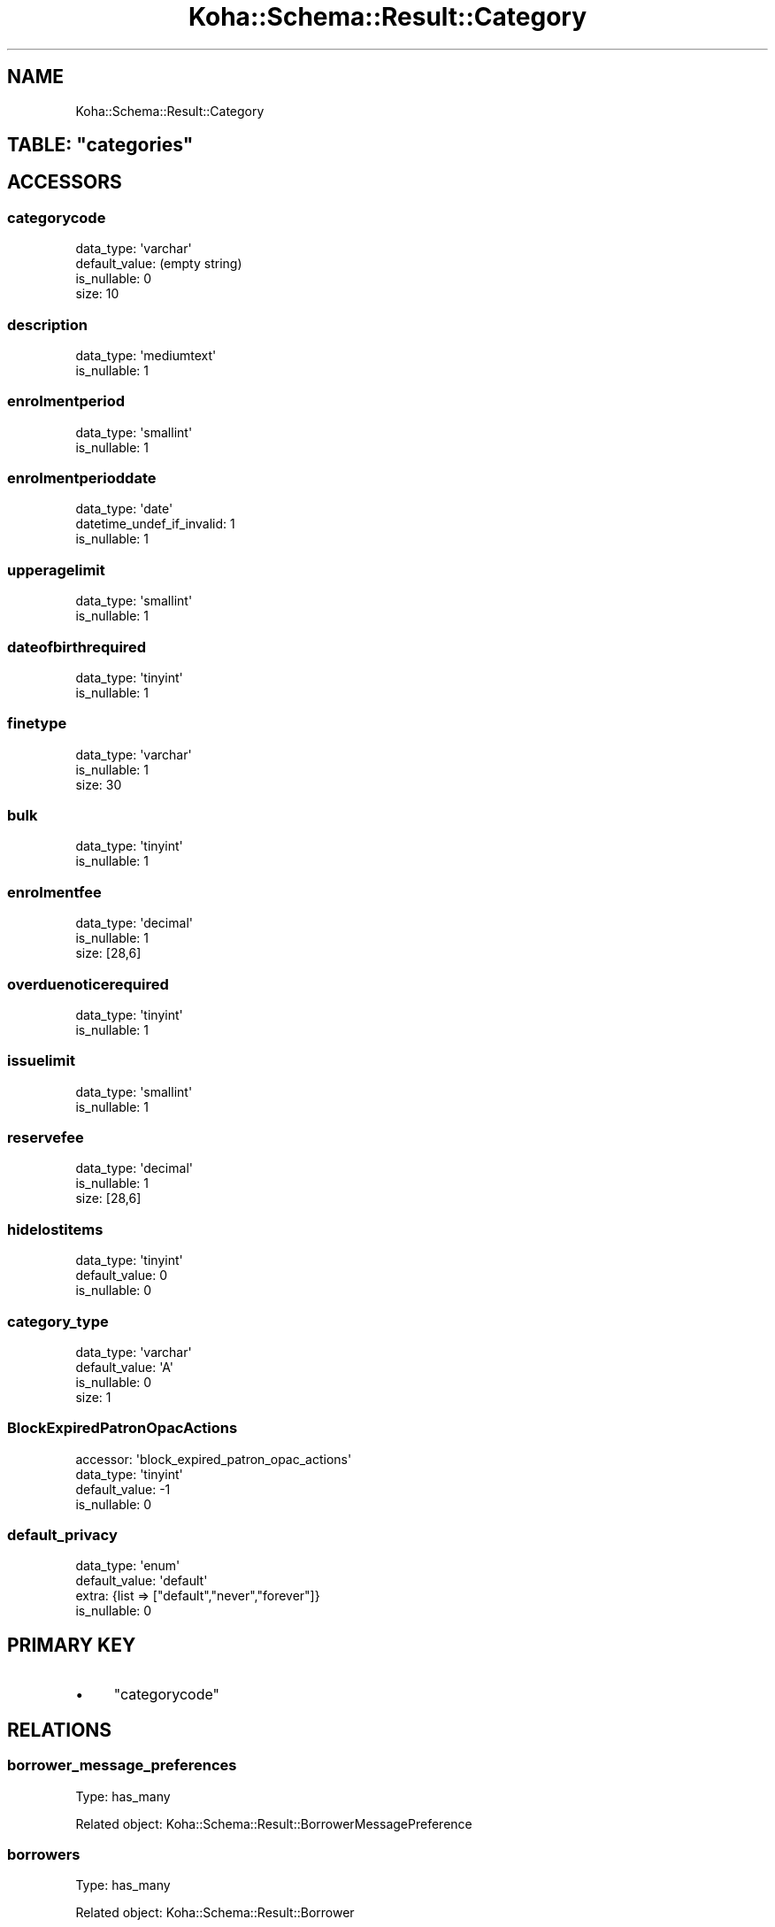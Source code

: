 .\" Automatically generated by Pod::Man 2.25 (Pod::Simple 3.16)
.\"
.\" Standard preamble:
.\" ========================================================================
.de Sp \" Vertical space (when we can't use .PP)
.if t .sp .5v
.if n .sp
..
.de Vb \" Begin verbatim text
.ft CW
.nf
.ne \\$1
..
.de Ve \" End verbatim text
.ft R
.fi
..
.\" Set up some character translations and predefined strings.  \*(-- will
.\" give an unbreakable dash, \*(PI will give pi, \*(L" will give a left
.\" double quote, and \*(R" will give a right double quote.  \*(C+ will
.\" give a nicer C++.  Capital omega is used to do unbreakable dashes and
.\" therefore won't be available.  \*(C` and \*(C' expand to `' in nroff,
.\" nothing in troff, for use with C<>.
.tr \(*W-
.ds C+ C\v'-.1v'\h'-1p'\s-2+\h'-1p'+\s0\v'.1v'\h'-1p'
.ie n \{\
.    ds -- \(*W-
.    ds PI pi
.    if (\n(.H=4u)&(1m=24u) .ds -- \(*W\h'-12u'\(*W\h'-12u'-\" diablo 10 pitch
.    if (\n(.H=4u)&(1m=20u) .ds -- \(*W\h'-12u'\(*W\h'-8u'-\"  diablo 12 pitch
.    ds L" ""
.    ds R" ""
.    ds C` ""
.    ds C' ""
'br\}
.el\{\
.    ds -- \|\(em\|
.    ds PI \(*p
.    ds L" ``
.    ds R" ''
'br\}
.\"
.\" Escape single quotes in literal strings from groff's Unicode transform.
.ie \n(.g .ds Aq \(aq
.el       .ds Aq '
.\"
.\" If the F register is turned on, we'll generate index entries on stderr for
.\" titles (.TH), headers (.SH), subsections (.SS), items (.Ip), and index
.\" entries marked with X<> in POD.  Of course, you'll have to process the
.\" output yourself in some meaningful fashion.
.ie \nF \{\
.    de IX
.    tm Index:\\$1\t\\n%\t"\\$2"
..
.    nr % 0
.    rr F
.\}
.el \{\
.    de IX
..
.\}
.\" ========================================================================
.\"
.IX Title "Koha::Schema::Result::Category 3"
.TH Koha::Schema::Result::Category 3 "2015-11-02" "perl v5.14.2" "User Contributed Perl Documentation"
.\" For nroff, turn off justification.  Always turn off hyphenation; it makes
.\" way too many mistakes in technical documents.
.if n .ad l
.nh
.SH "NAME"
Koha::Schema::Result::Category
.ie n .SH "TABLE: ""categories"""
.el .SH "TABLE: \f(CWcategories\fP"
.IX Header "TABLE: categories"
.SH "ACCESSORS"
.IX Header "ACCESSORS"
.SS "categorycode"
.IX Subsection "categorycode"
.Vb 4
\&  data_type: \*(Aqvarchar\*(Aq
\&  default_value: (empty string)
\&  is_nullable: 0
\&  size: 10
.Ve
.SS "description"
.IX Subsection "description"
.Vb 2
\&  data_type: \*(Aqmediumtext\*(Aq
\&  is_nullable: 1
.Ve
.SS "enrolmentperiod"
.IX Subsection "enrolmentperiod"
.Vb 2
\&  data_type: \*(Aqsmallint\*(Aq
\&  is_nullable: 1
.Ve
.SS "enrolmentperioddate"
.IX Subsection "enrolmentperioddate"
.Vb 3
\&  data_type: \*(Aqdate\*(Aq
\&  datetime_undef_if_invalid: 1
\&  is_nullable: 1
.Ve
.SS "upperagelimit"
.IX Subsection "upperagelimit"
.Vb 2
\&  data_type: \*(Aqsmallint\*(Aq
\&  is_nullable: 1
.Ve
.SS "dateofbirthrequired"
.IX Subsection "dateofbirthrequired"
.Vb 2
\&  data_type: \*(Aqtinyint\*(Aq
\&  is_nullable: 1
.Ve
.SS "finetype"
.IX Subsection "finetype"
.Vb 3
\&  data_type: \*(Aqvarchar\*(Aq
\&  is_nullable: 1
\&  size: 30
.Ve
.SS "bulk"
.IX Subsection "bulk"
.Vb 2
\&  data_type: \*(Aqtinyint\*(Aq
\&  is_nullable: 1
.Ve
.SS "enrolmentfee"
.IX Subsection "enrolmentfee"
.Vb 3
\&  data_type: \*(Aqdecimal\*(Aq
\&  is_nullable: 1
\&  size: [28,6]
.Ve
.SS "overduenoticerequired"
.IX Subsection "overduenoticerequired"
.Vb 2
\&  data_type: \*(Aqtinyint\*(Aq
\&  is_nullable: 1
.Ve
.SS "issuelimit"
.IX Subsection "issuelimit"
.Vb 2
\&  data_type: \*(Aqsmallint\*(Aq
\&  is_nullable: 1
.Ve
.SS "reservefee"
.IX Subsection "reservefee"
.Vb 3
\&  data_type: \*(Aqdecimal\*(Aq
\&  is_nullable: 1
\&  size: [28,6]
.Ve
.SS "hidelostitems"
.IX Subsection "hidelostitems"
.Vb 3
\&  data_type: \*(Aqtinyint\*(Aq
\&  default_value: 0
\&  is_nullable: 0
.Ve
.SS "category_type"
.IX Subsection "category_type"
.Vb 4
\&  data_type: \*(Aqvarchar\*(Aq
\&  default_value: \*(AqA\*(Aq
\&  is_nullable: 0
\&  size: 1
.Ve
.SS "BlockExpiredPatronOpacActions"
.IX Subsection "BlockExpiredPatronOpacActions"
.Vb 4
\&  accessor: \*(Aqblock_expired_patron_opac_actions\*(Aq
\&  data_type: \*(Aqtinyint\*(Aq
\&  default_value: \-1
\&  is_nullable: 0
.Ve
.SS "default_privacy"
.IX Subsection "default_privacy"
.Vb 4
\&  data_type: \*(Aqenum\*(Aq
\&  default_value: \*(Aqdefault\*(Aq
\&  extra: {list => ["default","never","forever"]}
\&  is_nullable: 0
.Ve
.SH "PRIMARY KEY"
.IX Header "PRIMARY KEY"
.IP "\(bu" 4
\&\*(L"categorycode\*(R"
.SH "RELATIONS"
.IX Header "RELATIONS"
.SS "borrower_message_preferences"
.IX Subsection "borrower_message_preferences"
Type: has_many
.PP
Related object: Koha::Schema::Result::BorrowerMessagePreference
.SS "borrowers"
.IX Subsection "borrowers"
Type: has_many
.PP
Related object: Koha::Schema::Result::Borrower
.SS "branch_borrower_circ_rules"
.IX Subsection "branch_borrower_circ_rules"
Type: has_many
.PP
Related object: Koha::Schema::Result::BranchBorrowerCircRule
.SS "categories_branches"
.IX Subsection "categories_branches"
Type: has_many
.PP
Related object: Koha::Schema::Result::CategoriesBranch
.SS "default_borrower_circ_rule"
.IX Subsection "default_borrower_circ_rule"
Type: might_have
.PP
Related object: Koha::Schema::Result::DefaultBorrowerCircRule
